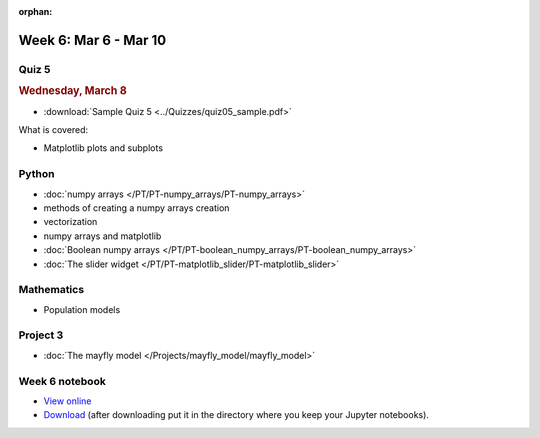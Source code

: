 :orphan:

Week 6: Mar 6 - Mar 10
======================

Quiz 5
~~~~~~

.. rubric:: Wednesday, March 8

* :download:`Sample Quiz 5 <../Quizzes/quiz05_sample.pdf>`

What is covered:

* Matplotlib plots and subplots

Python
~~~~~~

* :doc:`numpy arrays </PT/PT-numpy_arrays/PT-numpy_arrays>`
* methods of creating a numpy arrays creation
* vectorization
* numpy arrays and matplotlib
* :doc:`Boolean numpy arrays </PT/PT-boolean_numpy_arrays/PT-boolean_numpy_arrays>`
* :doc:`The slider widget </PT/PT-matplotlib_slider/PT-matplotlib_slider>`


Mathematics
~~~~~~~~~~~

* Population models


Project 3
~~~~~~~~~

* :doc:`The mayfly model </Projects/mayfly_model/mayfly_model>`

Week 6 notebook
~~~~~~~~~~~~~~~

- `View online <../_static/weekly_notebooks/week06_notebook.html>`_
- `Download <../_static/weekly_notebooks/week06_notebook.ipynb>`_ (after downloading put it in the directory where you keep your Jupyter notebooks).
